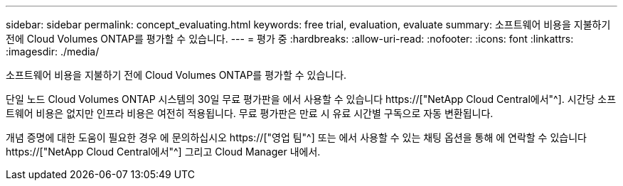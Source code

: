 ---
sidebar: sidebar 
permalink: concept_evaluating.html 
keywords: free trial, evaluation, evaluate 
summary: 소프트웨어 비용을 지불하기 전에 Cloud Volumes ONTAP를 평가할 수 있습니다. 
---
= 평가 중
:hardbreaks:
:allow-uri-read: 
:nofooter: 
:icons: font
:linkattrs: 
:imagesdir: ./media/


[role="lead"]
소프트웨어 비용을 지불하기 전에 Cloud Volumes ONTAP를 평가할 수 있습니다.

단일 노드 Cloud Volumes ONTAP 시스템의 30일 무료 평가판을 에서 사용할 수 있습니다 https://["NetApp Cloud Central에서"^]. 시간당 소프트웨어 비용은 없지만 인프라 비용은 여전히 적용됩니다. 무료 평가판은 만료 시 유료 시간별 구독으로 자동 변환됩니다.

개념 증명에 대한 도움이 필요한 경우 에 문의하십시오 https://["영업 팀"^] 또는 에서 사용할 수 있는 채팅 옵션을 통해 에 연락할 수 있습니다 https://["NetApp Cloud Central에서"^] 그리고 Cloud Manager 내에서.
